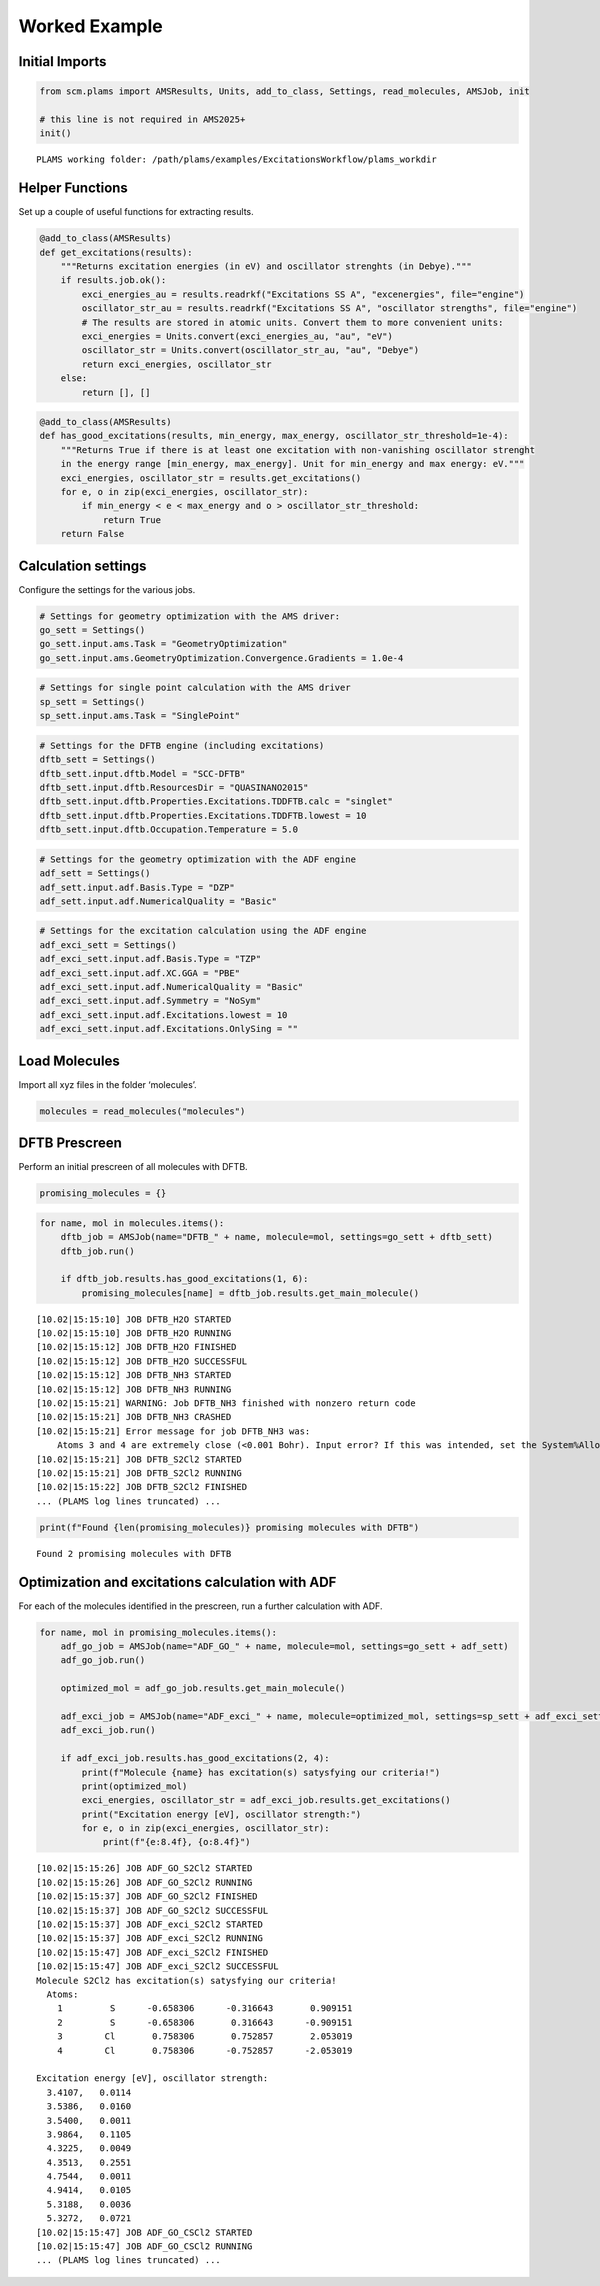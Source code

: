Worked Example
--------------

Initial Imports
~~~~~~~~~~~~~~~

.. code:: ipython3

   from scm.plams import AMSResults, Units, add_to_class, Settings, read_molecules, AMSJob, init

   # this line is not required in AMS2025+
   init()

::

   PLAMS working folder: /path/plams/examples/ExcitationsWorkflow/plams_workdir

Helper Functions
~~~~~~~~~~~~~~~~

Set up a couple of useful functions for extracting results.

.. code:: ipython3

   @add_to_class(AMSResults)
   def get_excitations(results):
       """Returns excitation energies (in eV) and oscillator strenghts (in Debye)."""
       if results.job.ok():
           exci_energies_au = results.readrkf("Excitations SS A", "excenergies", file="engine")
           oscillator_str_au = results.readrkf("Excitations SS A", "oscillator strengths", file="engine")
           # The results are stored in atomic units. Convert them to more convenient units:
           exci_energies = Units.convert(exci_energies_au, "au", "eV")
           oscillator_str = Units.convert(oscillator_str_au, "au", "Debye")
           return exci_energies, oscillator_str
       else:
           return [], []

.. code:: ipython3

   @add_to_class(AMSResults)
   def has_good_excitations(results, min_energy, max_energy, oscillator_str_threshold=1e-4):
       """Returns True if there is at least one excitation with non-vanishing oscillator strenght
       in the energy range [min_energy, max_energy]. Unit for min_energy and max energy: eV."""
       exci_energies, oscillator_str = results.get_excitations()
       for e, o in zip(exci_energies, oscillator_str):
           if min_energy < e < max_energy and o > oscillator_str_threshold:
               return True
       return False

Calculation settings
~~~~~~~~~~~~~~~~~~~~

Configure the settings for the various jobs.

.. code:: ipython3

   # Settings for geometry optimization with the AMS driver:
   go_sett = Settings()
   go_sett.input.ams.Task = "GeometryOptimization"
   go_sett.input.ams.GeometryOptimization.Convergence.Gradients = 1.0e-4

.. code:: ipython3

   # Settings for single point calculation with the AMS driver
   sp_sett = Settings()
   sp_sett.input.ams.Task = "SinglePoint"

.. code:: ipython3

   # Settings for the DFTB engine (including excitations)
   dftb_sett = Settings()
   dftb_sett.input.dftb.Model = "SCC-DFTB"
   dftb_sett.input.dftb.ResourcesDir = "QUASINANO2015"
   dftb_sett.input.dftb.Properties.Excitations.TDDFTB.calc = "singlet"
   dftb_sett.input.dftb.Properties.Excitations.TDDFTB.lowest = 10
   dftb_sett.input.dftb.Occupation.Temperature = 5.0

.. code:: ipython3

   # Settings for the geometry optimization with the ADF engine
   adf_sett = Settings()
   adf_sett.input.adf.Basis.Type = "DZP"
   adf_sett.input.adf.NumericalQuality = "Basic"

.. code:: ipython3

   # Settings for the excitation calculation using the ADF engine
   adf_exci_sett = Settings()
   adf_exci_sett.input.adf.Basis.Type = "TZP"
   adf_exci_sett.input.adf.XC.GGA = "PBE"
   adf_exci_sett.input.adf.NumericalQuality = "Basic"
   adf_exci_sett.input.adf.Symmetry = "NoSym"
   adf_exci_sett.input.adf.Excitations.lowest = 10
   adf_exci_sett.input.adf.Excitations.OnlySing = ""

Load Molecules
~~~~~~~~~~~~~~

Import all xyz files in the folder ‘molecules’.

.. code:: ipython3

   molecules = read_molecules("molecules")

DFTB Prescreen
~~~~~~~~~~~~~~

Perform an initial prescreen of all molecules with DFTB.

.. code:: ipython3

   promising_molecules = {}

.. code:: ipython3

   for name, mol in molecules.items():
       dftb_job = AMSJob(name="DFTB_" + name, molecule=mol, settings=go_sett + dftb_sett)
       dftb_job.run()

       if dftb_job.results.has_good_excitations(1, 6):
           promising_molecules[name] = dftb_job.results.get_main_molecule()

::

   [10.02|15:15:10] JOB DFTB_H2O STARTED
   [10.02|15:15:10] JOB DFTB_H2O RUNNING
   [10.02|15:15:12] JOB DFTB_H2O FINISHED
   [10.02|15:15:12] JOB DFTB_H2O SUCCESSFUL
   [10.02|15:15:12] JOB DFTB_NH3 STARTED
   [10.02|15:15:12] JOB DFTB_NH3 RUNNING
   [10.02|15:15:21] WARNING: Job DFTB_NH3 finished with nonzero return code
   [10.02|15:15:21] JOB DFTB_NH3 CRASHED
   [10.02|15:15:21] Error message for job DFTB_NH3 was:
       Atoms 3 and 4 are extremely close (<0.001 Bohr). Input error? If this was intended, set the System%AllowCloseAtoms option to True.
   [10.02|15:15:21] JOB DFTB_S2Cl2 STARTED
   [10.02|15:15:21] JOB DFTB_S2Cl2 RUNNING
   [10.02|15:15:22] JOB DFTB_S2Cl2 FINISHED
   ... (PLAMS log lines truncated) ...

.. code:: ipython3

   print(f"Found {len(promising_molecules)} promising molecules with DFTB")

::

   Found 2 promising molecules with DFTB

Optimization and excitations calculation with ADF
~~~~~~~~~~~~~~~~~~~~~~~~~~~~~~~~~~~~~~~~~~~~~~~~~

For each of the molecules identified in the prescreen, run a further calculation with ADF.

.. code:: ipython3

   for name, mol in promising_molecules.items():
       adf_go_job = AMSJob(name="ADF_GO_" + name, molecule=mol, settings=go_sett + adf_sett)
       adf_go_job.run()

       optimized_mol = adf_go_job.results.get_main_molecule()

       adf_exci_job = AMSJob(name="ADF_exci_" + name, molecule=optimized_mol, settings=sp_sett + adf_exci_sett)
       adf_exci_job.run()

       if adf_exci_job.results.has_good_excitations(2, 4):
           print(f"Molecule {name} has excitation(s) satysfying our criteria!")
           print(optimized_mol)
           exci_energies, oscillator_str = adf_exci_job.results.get_excitations()
           print("Excitation energy [eV], oscillator strength:")
           for e, o in zip(exci_energies, oscillator_str):
               print(f"{e:8.4f}, {o:8.4f}")

::

   [10.02|15:15:26] JOB ADF_GO_S2Cl2 STARTED
   [10.02|15:15:26] JOB ADF_GO_S2Cl2 RUNNING
   [10.02|15:15:37] JOB ADF_GO_S2Cl2 FINISHED
   [10.02|15:15:37] JOB ADF_GO_S2Cl2 SUCCESSFUL
   [10.02|15:15:37] JOB ADF_exci_S2Cl2 STARTED
   [10.02|15:15:37] JOB ADF_exci_S2Cl2 RUNNING
   [10.02|15:15:47] JOB ADF_exci_S2Cl2 FINISHED
   [10.02|15:15:47] JOB ADF_exci_S2Cl2 SUCCESSFUL
   Molecule S2Cl2 has excitation(s) satysfying our criteria!
     Atoms: 
       1         S      -0.658306      -0.316643       0.909151
       2         S      -0.658306       0.316643      -0.909151
       3        Cl       0.758306       0.752857       2.053019
       4        Cl       0.758306      -0.752857      -2.053019

   Excitation energy [eV], oscillator strength:
     3.4107,   0.0114
     3.5386,   0.0160
     3.5400,   0.0011
     3.9864,   0.1105
     4.3225,   0.0049
     4.3513,   0.2551
     4.7544,   0.0011
     4.9414,   0.0105
     5.3188,   0.0036
     5.3272,   0.0721
   [10.02|15:15:47] JOB ADF_GO_CSCl2 STARTED
   [10.02|15:15:47] JOB ADF_GO_CSCl2 RUNNING
   ... (PLAMS log lines truncated) ...
